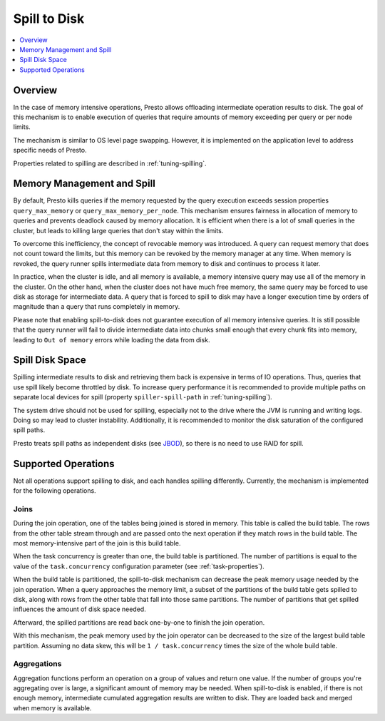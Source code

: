 =============
Spill to Disk
=============

.. contents::
    :local:
    :backlinks: none
    :depth: 1

Overview
--------

In the case of memory intensive operations, Presto allows offloading
intermediate operation results to disk. The goal of this mechanism is to
enable execution of queries that require amounts of memory exceeding per query
or per node limits.

The mechanism is similar to OS level page swapping. However, it is
implemented on the application level to address specific needs of Presto.

Properties related to spilling are described in :ref:`tuning-spilling`.

Memory Management and Spill
---------------------------

By default, Presto kills queries if the memory requested by the query execution
exceeds session properties ``query_max_memory`` or
``query_max_memory_per_node``. This mechanism ensures fairness in allocation
of memory to queries and prevents deadlock caused by memory allocation.
It is efficient when there is a lot of small queries in the cluster, but
leads to killing large queries that don't stay within the limits.

To overcome this inefficiency, the concept of revocable memory was introduced. A
query can request memory that does not count toward the limits, but this memory
can be revoked by the memory manager at any time. When memory is revoked, the
query runner spills intermediate data from memory to disk and continues to
process it later.

In practice, when the cluster is idle, and all memory is available, a memory
intensive query may use all of the memory in the cluster. On the other hand,
when the cluster does not have much free memory, the same query may be forced to
use disk as storage for intermediate data. A query that is forced to spill to
disk may have a longer execution time by orders of magnitude than a query that
runs completely in memory.

Please note that enabling spill-to-disk does not guarantee execution of all
memory intensive queries. It is still possible that the query runner will fail
to divide intermediate data into chunks small enough that every chunk fits into
memory, leading to ``Out of memory`` errors while loading the data from disk.

Spill Disk Space
----------------

Spilling intermediate results to disk and retrieving them back is expensive
in terms of IO operations. Thus, queries that use spill likely become
throttled by disk. To increase query performance it is recommended to
provide multiple paths on separate local devices for spill (property
``spiller-spill-path`` in :ref:`tuning-spilling`).

The system drive should not be used for spilling, especially not to the drive where the JVM
is running and writing logs. Doing so may lead to cluster instability. Additionally,
it is recommended to monitor the disk saturation of the configured spill paths.

Presto treats spill paths as independent disks (see `JBOD
<https://en.wikipedia.org/wiki/Non-RAID_drive_architectures#JBOD>`_), so
there is no need to use RAID for spill.

Supported Operations
--------------------

Not all operations support spilling to disk, and each handles spilling
differently. Currently, the mechanism is implemented for the following
operations.

Joins
^^^^^

During the join operation, one of the tables being joined is stored in memory.
This table is called the build table. The rows from the other table stream
through and are passed onto the next operation if they match rows in the build
table. The most memory-intensive part of the join is this build table.

When the task concurrency is greater than one, the build table is partitioned.
The number of partitions is equal to the value of the ``task.concurrency``
configuration parameter (see :ref:`task-properties`).

When the build table is partitioned, the spill-to-disk mechanism can decrease
the peak memory usage needed by the join operation. When a query approaches the
memory limit, a subset of the partitions of the build table gets spilled to disk,
along with rows from the other table that fall into those same partitions. The
number of partitions that get spilled influences the amount of disk space needed.

Afterward, the spilled partitions are read back one-by-one to finish the join
operation.

With this mechanism, the peak memory used by the join operator can be decreased
to the size of the largest build table partition. Assuming no data skew, this will
be ``1 / task.concurrency`` times the size of the whole build table.

Aggregations
^^^^^^^^^^^^

Aggregation functions perform an operation on a group of values and return one
value. If the number of groups you're aggregating over is large, a significant
amount of memory may be needed. When spill-to-disk is enabled, if there is not
enough memory, intermediate cumulated aggregation results are written to disk.
They are loaded back and merged when memory is available.

